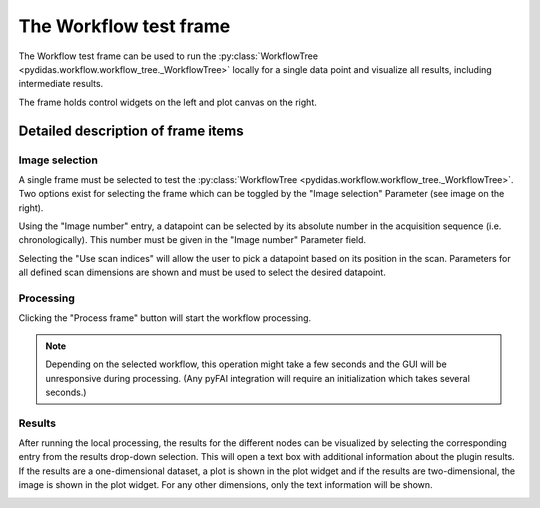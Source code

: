 The Workflow test frame
=======================

The Workflow test frame can be used to run the 
:py:class:`WorkflowTree <pydidas.workflow.workflow_tree._WorkflowTree>` locally
for a single data point and visualize all results, including intermediate 
results.

.. image:: images/workflow_test_01_overview.png
    :width:  468px
    :align: center

The frame holds control widgets on the left and plot canvas on the right.

Detailed description of frame items
-----------------------------------

Image selection
^^^^^^^^^^^^^^^

.. image:: images/workflow_test_02_image_selection.png
    :align: right


A single frame must be selected to test the 
:py:class:`WorkflowTree <pydidas.workflow.workflow_tree._WorkflowTree>`. Two 
options exist for selecting the frame which can be toggled by the "Image 
selection" Parameter (see image on the right). 

.. image:: images/workflow_test_03_image_number.png
    :align: left

Using the "Image number" entry, a datapoint can be selected by its absolute 
number in the acquisition sequence (i.e. chronologically). This number must be
given in the "Image number" Parameter field.


.. image:: images/workflow_test_04_scan_indices.png
    :align: left

Selecting the "Use scan indices" will allow the user to pick a datapoint based
on its position in the scan. Parameters for all defined scan dimensions are 
shown and must be used to select the desired datapoint.

Processing
^^^^^^^^^^

Clicking the "Process frame" button will start the workflow processing.

.. note::

    Depending on the selected workflow, this operation might take a few seconds
    and the GUI will be unresponsive during processing.
    (Any pyFAI integration will require an initialization which takes several
    seconds.)

Results
^^^^^^^

.. image:: images/workflow_test_05_result_selection.png
    :align: left

After running the local processing, the results for the different nodes can be
visualized by selecting the corresponding entry from the results drop-down
selection. This will open a text box with additional information about the 
plugin results. If the results are a one-dimensional dataset, a plot is shown in
the plot widget and if the results are two-dimensional, the image is shown in
the plot widget. For any other dimensions, only the text information will be 
shown.

.. image:: images/workflow_test_06_result_info.png
    :align: left







